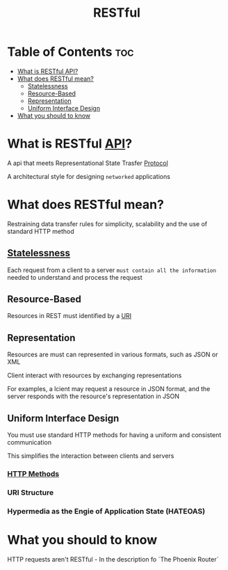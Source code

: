 #+title: RESTful

* Table of Contents :toc:
- [[#what-is-restful-api][What is RESTful API?]]
- [[#what-does-restful-mean][What does RESTful mean?]]
  - [[#statelessness][Statelessness]]
  - [[#resource-based][Resource-Based]]
  - [[#representation][Representation]]
  - [[#uniform-interface-design][Uniform Interface Design]]
- [[#what-you-should-to-know][What you should to know]]

* What is RESTful [[file:./api.org][API]]?
A api that meets Representational State Trasfer [[file:./protocol.org][Protocol]]

A architectural style for designing =networked= applications

* What does RESTful mean?
Restraining data transfer rules for simplicity, scalability and the use of standard HTTP method

** [[file:./stateless.org][Statelessness]]
Each request from a client to a server ~must contain all the information~ needed to understand and process the request

** Resource-Based
Resources in REST must identified by a [[file:./uri.org][URI]]

** Representation
Resources are must can represented in various formats, such as JSON or XML

Client interact with resources by exchanging representations

For examples, a lcient may request a resource in JSON format, and the server responds with the resource's representation in JSON

** Uniform Interface Design
You must use standard HTTP methods for having a uniform and consistent communication

This simplifies the interaction between clients and servers

*** [[file:./httpreq.org][HTTP Methods]]
*** URI Structure
*** Hypermedia as the Engie of Application State (HATEOAS)

* What you should to know
HTTP requests aren't RESTful - In the description fo `The Phoenix Router`
